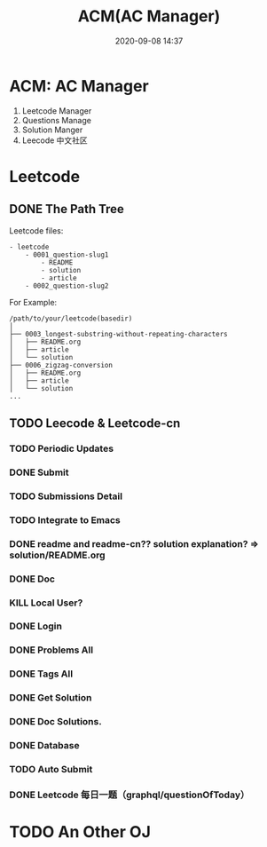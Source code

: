#+TITLE: ACM(AC Manager)
#+DATE: 2020-09-08 14:37

#+EXPORT_FILE_NAME: readme
#+HUGO_WEIGHT: auto
#+HUGO_BASE_DIR: ~/G/blog
#+HUGO_AUTO_SET_LASTMOD: t
#+HUGO_SECTION: notes
#+HUGO_CATEGORIES: notes
#+HUGO_TAGS: notes

* ACM: AC Manager
1. Leetcode Manager
2. Questions Manage
3. Solution Manger
4. Leecode 中文社区

* Leetcode
** DONE The Path Tree
CLOSED: [2020-09-08 Tue 19:29]
:LOGBOOK:
- State "DONE"       from "STRT"       [2020-09-08 Tue 19:29]
- State "STRT"       from "TODO"       [2020-09-08 Tue 14:59]
- State "TODO"       from              [2020-09-08 Tue 14:59]
:END:

Leetcode files:

#+BEGIN_EXAMPLE
- leetcode
    - 0001_question-slug1
        - README
        - solution
        - article
    - 0002_question-slug2
#+END_EXAMPLE

For Example:
#+BEGIN_EXAMPLE
/path/to/your/leetcode(basedir)
│  
├── 0003_longest-substring-without-repeating-characters
│   ├── README.org
│   ├── article
│   └── solution
├── 0006_zigzag-conversion
│   ├── README.org
│   ├── article
│   └── solution
...
#+END_EXAMPLE

** TODO Leecode & Leetcode-cn
:LOGBOOK:
CLOCK: [2020-09-08 Tue 20:12]--[2020-09-08 Tue 20:37] =>  0:25
:END:
*** TODO Periodic Updates
:LOGBOOK:
- State "TODO"       from              [2020-09-08 Tue 14:43]
:END:
*** DONE Submit
CLOSED: [2020-09-11 Fri 22:28]
:LOGBOOK:
- State "DONE"       from "TODO"       [2020-09-11 Fri 22:28]
- State "TODO"       from              [2020-09-11 Fri 22:28]
:END:
*** TODO Submissions Detail
:LOGBOOK:
- State "TODO"       from              [2020-09-11 Fri 22:28]
:END:
*** TODO Integrate to Emacs
:LOGBOOK:
- Note taken on [2020-09-12 Sat 12:37] \\
  - [[https://github.com/kaiwk/leetcode.el/blob/master/leetcode.el][leetcode.el/leetcode.el at master · kaiwk/leetcode.el · GitHub]]
- State "TODO"       from              [2020-09-08 Tue 14:42]
:END:
*** DONE readme and readme-cn?? solution explanation? => solution/README.org
CLOSED: [2020-09-08 Tue 19:36]
:LOGBOOK:
- State "DONE"       from "TODO"       [2020-09-08 Tue 19:36]
- State "TODO"       from              [2020-09-08 Tue 19:30]
:END:
*** DONE Doc
CLOSED: [2020-09-08 Tue 19:37]
:LOGBOOK:
- State "DONE"       from "TODO"       [2020-09-08 Tue 19:37]
- State "TODO"       from              [2020-09-08 Tue 14:40]
:END:
*** KILL Local User?
CLOSED: [2020-10-02 Fri 16:53]
:LOGBOOK:
- State "KILL"       from "HOLD"       [2020-10-02 Fri 16:53]
- State "HOLD"       from "WAIT"       [2020-09-08 Tue 19:37] \\
  What's the piont?
- State "WAIT"       from "TODO"       [2020-09-08 Tue 14:44]
- State "TODO"       from              [2020-09-08 Tue 14:44]
:END:
*** DONE Login
CLOSED: [2020-09-09 Wed 11:47]
:LOGBOOK:
- State "DONE"       from "TODO"       [2020-09-09 Wed 11:47]
CLOCK: [2020-09-08 Tue 19:38]--[2020-09-08 Tue 20:03] =>  0:25
- State "TODO"       from              [2020-09-08 Tue 14:39]
:END:
*** DONE Problems  All
CLOSED: [2020-09-09 Wed 16:55]
:LOGBOOK:
- State "DONE"       from "STRT"       [2020-09-09 Wed 16:55]
- State "STRT"       from "TODO"       [2020-09-09 Wed 16:54]
- State "TODO"       from              [2020-09-08 Tue 14:40]
:END:
*** DONE Tags All
CLOSED: [2020-09-09 Wed 18:17]
:LOGBOOK:
- State "DONE"       from "STRT"       [2020-09-09 Wed 18:17]
- State "STRT"       from              [2020-09-09 Wed 16:54]
:END:
*** DONE Get Solution
CLOSED: [2020-09-09 Wed 19:03]
:LOGBOOK:
- State "DONE"       from "TODO"       [2020-09-09 Wed 19:03]
- State "TODO"       from              [2020-09-09 Wed 13:55]
:END:
*** DONE Doc Solutions.
CLOSED: [2020-10-02 Fri 16:53]
:LOGBOOK:
- State "DONE"       from "TODO"       [2020-10-02 Fri 16:53]
- State "TODO"       from              [2020-09-09 Wed 19:03]
:END:
*** DONE Database
CLOSED: [2020-09-09 Wed 19:08]
:LOGBOOK:
- State "DONE"       from "STRT"       [2020-09-09 Wed 19:08]
- State "STRT"       from "TODO"       [2020-09-09 Wed 16:54]
- State "TODO"       from              [2020-09-08 Tue 20:12]
:END:
*** TODO Auto Submit
:LOGBOOK:
- State "TODO"       from              [2020-09-09 Wed 19:09]
:END:
*** DONE Leetcode 每日一题（graphql/questionOfToday）
CLOSED: [2020-09-11 Fri 22:27]
:LOGBOOK:
- State "DONE"       from "TODO"       [2020-09-11 Fri 22:27]
- State "TODO"       from              [2020-09-09 Wed 19:10]
:END:
* TODO An Other OJ
:LOGBOOK:
- State "TODO"       from              [2020-09-08 Tue 14:44]
:END:
